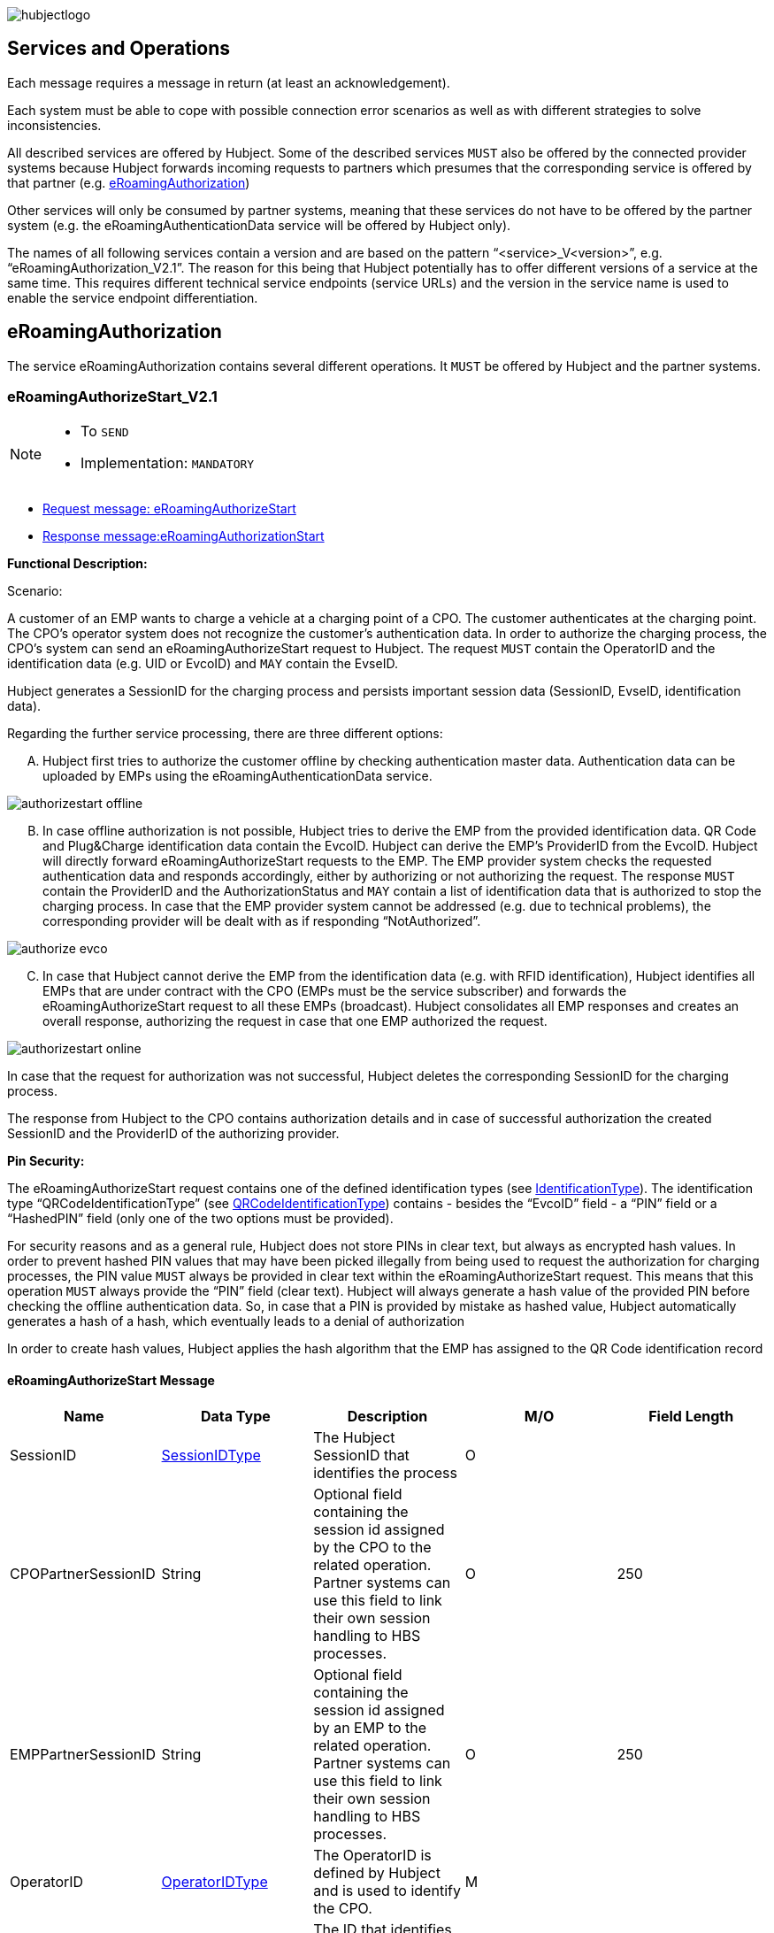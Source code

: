 

image::images/hubjectlogo.png[float="right", align="right"]

[[services_and_operations]]
== Services and Operations

Each message requires a message in return (at least an acknowledgement).

Each system must be able to cope with possible connection error scenarios as well as with different strategies to solve inconsistencies.

All described services are offered by Hubject. Some of the described services `MUST` also be offered by the connected provider systems because Hubject forwards incoming requests to partners which presumes that the corresponding service is offered by that partner (e.g. <<eRoamingAuthorization,eRoamingAuthorization>>)

Other services will only be consumed by partner systems, meaning that these services do not have to be offered by the partner system (e.g. the eRoamingAuthenticationData service will be offered by Hubject only).

The names of all following services contain a version and are based on the pattern “<service>_V<version>”, e.g. “eRoamingAuthorization_V2.1”. The reason for this being that Hubject potentially has to offer different versions of a service at the same time. This requires different technical service endpoints (service URLs) and the version in the service name is used to enable the service endpoint differentiation.


[[eRoamingAuthorization]]
== eRoamingAuthorization
The service eRoamingAuthorization contains several different operations. It `MUST` be offered by Hubject and the partner systems.

[[eRoamingAuthorizeStart]]
=== eRoamingAuthorizeStart_V2.1

[NOTE]
====
- To `SEND`
- Implementation: `MANDATORY`
====

- <<eRoamingAuthorizeStartmessage,Request message: eRoamingAuthorizeStart>>
- <<eRoamingAuthorizationStartmessage,Response message:eRoamingAuthorizationStart>>

[.underline]#*Functional Description:*#

Scenario:

A customer of an EMP wants to charge a vehicle at a charging point of a CPO. The customer authenticates at the charging point. The CPO’s operator system does not recognize the customer’s authentication data. In order to authorize the charging process, the CPO’s system can send an eRoamingAuthorizeStart request to Hubject. The request `MUST` contain the OperatorID and the identification data (e.g. UID or EvcoID) and `MAY` contain the EvseID.

Hubject generates a SessionID for the charging process and persists important session data (SessionID, EvseID, identification data).

Regarding the further service processing, there are three different options:

[upperalpha]
..	Hubject first tries to authorize the customer offline by checking authentication master data. Authentication data can be uploaded by EMPs using the eRoamingAuthenticationData service.

image::images/authorizestart_offline.png[]

[upperalpha, start=2]
.. In case offline authorization is not possible, Hubject tries to derive the EMP from the provided identification data. QR Code and Plug&Charge identification data contain the EvcoID. Hubject can derive the EMP’s ProviderID from the EvcoID. Hubject will directly forward eRoamingAuthorizeStart requests to the EMP. The EMP provider system checks the requested authentication data and responds accordingly, either by authorizing or not authorizing the request. The response `MUST` contain the ProviderID and the AuthorizationStatus and `MAY` contain a list of identification data that is authorized to stop the charging process. In case that the EMP provider system cannot be addressed (e.g. due to technical problems), the corresponding provider will be dealt with as if responding “NotAuthorized”.

image::images/authorize_evco.png[]

[upperalpha, start=3]

.. In case that Hubject cannot derive the EMP from the identification data (e.g. with RFID identification), Hubject identifies all EMPs that are under contract with the CPO (EMPs must be the service subscriber) and forwards the eRoamingAuthorizeStart request to all these EMPs (broadcast). Hubject consolidates all EMP responses and creates an overall response, authorizing the request in case that one EMP authorized the request.

image::images/authorizestart_online.png[]

In case that the request for authorization was not successful, Hubject deletes the corresponding SessionID for the charging process.

The response from Hubject to the CPO contains authorization details and in case of successful authorization the created SessionID and the ProviderID of the authorizing provider.

[.underline]#*Pin Security:*#

The eRoamingAuthorizeStart request contains one of the defined identification types (see <<03_CPO_Data_Types.adoc#IdentificationType,IdentificationType>>). The identification
type “QRCodeIdentificationType” (see <<03_CPO_Data_Types.adoc#QRCodeIdentificationType,QRCodeIdentificationType>>) contains - besides the “EvcoID” field - a “PIN” field or a “HashedPIN”
field (only one of the two options must be provided).

For security reasons and as a general rule, Hubject does not store PINs in clear text, but always as encrypted hash
values. In order to prevent hashed PIN values that may have been picked illegally from being used to request the
authorization for charging processes, the PIN value `MUST` always be provided in clear text within the
eRoamingAuthorizeStart request. This means that this operation `MUST` always provide the “PIN” field (clear text).
Hubject will always generate a hash value of the provided PIN before checking the offline authentication data. So,
in case that a PIN is provided by mistake as hashed value, Hubject automatically generates a hash of a hash,
which eventually leads to a denial of authorization

In order to create hash values, Hubject applies the hash algorithm that the EMP has assigned to the QR Code
identification record

[[eRoamingAuthorizeStartmessage]]
==== eRoamingAuthorizeStart Message

[%header,format=dsv, cols=5]
|========================
Name: Data Type: Description: M/O: Field Length
SessionID: <<03_CPO_Data_Types.adoc#SessionIDType,SessionIDType>>:The Hubject SessionID that identifies the process:O:
CPOPartnerSessionID:String:Optional field containing the session id assigned by the CPO to the related operation. Partner systems can use this field to link their own session handling to HBS processes.:O:250
EMPPartnerSessionID:String:Optional field containing the session id assigned by an EMP to the related operation. Partner systems can use this field to link their own session handling to HBS processes.:O:250
OperatorID:<<03_CPO_Data_Types.adoc#OperatorIDType,OperatorIDType>>:The OperatorID is defined by Hubject and is used to identify the CPO.:M:
EvseID:<<03_CPO_Data_Types.adoc#EvseIDType,EvseIDType>>:The ID that identifies the charging spot.:O:
Identification:<<03_CPO_Data_Types.adoc#IdentificationType,IdentificationType>>:Authentication data used to authorize the user or car.:M:
PartnerProductID:<<03_CPO_Data_Types.adoc#ProductIDType,ProductIDType>>:A pricing product name (for identifying a tariff) that must be unique:O:
|========================

 Best Practices:
 - The EVSE ID is optional for this message which is e.g. defined after the RFID authorization at a charge point. If the Evse ID can be provided, we recommend to include the EVSE ID in this message; it will help for support matters.
 - If an authorization process could not successfully be executed, please set an error code by refering to the error code list mentioned in the OICP document.

[[eRoamingAuthorizationStart]]
=== eRoamingAuthorizationStart
[NOTE]
====
- To `RECEIVE`
- Implementation: `MANDATORY`
====
eRoamingAuthorizationStart is a message that authorizes a user to charge a car.
NOTE: This message describes the response which has to be receive in response to the eRoamingAuthorizeStart.

[[eRoamingAuthorizationStartmessage]]
==== eRoamingAuthorizationStart Message
[%header,format=dsv, cols=5]
|========================
Name: Data Type: Description: M/O: Field Length
SessionID: <<03_CPO_Data_Types.adoc#SessionIDType,SessionIDType>>:The Hubject SessionID that identifies the process:O:
CPOPartnerSessionID:String:Optional field containing the session id assigned by the CPO to the related operation. Partner systems can use this field to link their own session handling to HBS processes.:O:250
EMPPartnerSessionID:String:Optional field containing the session id assigned by an EMP to the related operation. Partner systems can use this field to link their own session handling to HBS processes.:O:250
ProviderID:<<03_CPO_Data_Types.adoc#ProviderIDType,ProviderIDType>>:The ProviderID is defined by Hubject and is used to identify the EMP. In case of a positive authorization this field will be filled.:O:
AuthorizationStatus:<<03_CPO_Data_Types.adoc#AuthorizationStatusType,AuthorizationStatusType>>:Information specifying whether the user is authorized to charge or not.:M:
StatusCode:<<03_CPO_Data_Types.adoc#StatusCodeType,StatusCodeType>>:Structured status details. Can be used to specify the reason for a failed authorization:M:
AuthorizationStopIdentifications:List <<03_CPO_Data_Types.adoc#IdentificationType,IdentificationType>>:A list of Identification data that is authorized to stop the charging process.:O:
|========================

[[eRoamingAuthorizeStop]]
=== eRoamingAuthorizeStop_V2.1
[NOTE]
====
- To `SEND`
- Implementation: `OPTIONAL`
====

- <<eRoamingAuthorizeStopmessage,Request message: eRoamingAuthorizeStop>>
- <<eRoamingAuthorizationStopmessage,Response message: eRoamingAuthorizationStop>>

image::images/authorizestop.png[]

eRoamingAuthorizeStop basically works in a similar way to the operation eRoamingAuthorizeStart. The request is
sent in order to authorize the stopping of a charging process. The request `MUST` contain the SessionID that was
created by Hubject after the initial eRoamingAuthorizeStart request. In most cases, Hubject can derive the EMP
that authorized the charging process from the SessionID and can directly and offline authorize the request or
forward the request for stopping to the EMP. In case the charging session was originally authorized offline by the
HBS, the session `MUST` only be stopped with the same medium, which was used for starting the session

[[eRoamingAuthorizeStopmessage]]
==== eRoamingAuthorizeStop Message

[%header,format=dsv, cols=5]
|========================
Name: Data Type: Description: M/O: Field Length
SessionID: <<03_CPO_Data_Types.adoc#SessionIDType,SessionIDType>>:The Hubject SessionID that identifies the process:M:
CPOPartnerSessionID:String:Optional field containing the session id assigned by the CPO to the related operation. Partner systems can use this field to link their own session handling to HBS processes.:O:250
EMPPartnerSessionID:String:Optional field containing the session id assigned by an EMP to the related operation. Partner systems can use this field to link their own session handling to HBS processes.:O:250
OperatorID:<<03_CPO_Data_Types.adoc#OperatorIDType,OperatorIDType>>:The OperatorID is defined by Hubject and is used to identify the CPO.:M:
EvseID:<<03_CPO_Data_Types.adoc#EvseIDType,EvseIDType>>:The ID that identifies the charging spot.:O:
Identification:<<03_CPO_Data_Types.adoc#IdentificationType,IdentificationType>>:Authentication data used to authorize the user or car.:M:
|========================

[[eRoamingAuthorizationStop]]
=== eRoamingAuthorizationStop
[NOTE]
====
- To `RECEIVE`
- Implementation: `OPTIONAL`
====
eRoamingAuthorizeStop is a message to request an authorization for stopping a charging process.

NOTE: This message describes the response which has to be received in return to the eRoamingAuthorizeStop request.

[[eRoamingAuthorizationStopmessage]]
==== eRoamingAuthorizationStop Message
[%header,format=dsv, cols=5]
|========================
Name: Data Type: Description: M/O: Field Length
SessionID: <<03_CPO_Data_Types.adoc#SessionIDType,SessionIDType>>:The Hubject SessionID that identifies the process:O:
CPOPartnerSessionID:String:Optional field containing the session id assigned by the CPO to the related operation. Partner systems can use this field to link their own session handling to HBS processes.:O:250
EMPPartnerSessionID:String:Optional field containing the session id assigned by an EMP to the related operation. Partner systems can use this field to link their own session handling to HBS processes.:O:250
ProviderID:<<03_CPO_Data_Types.adoc#ProviderIDType,ProviderIDType>>:The ProviderID is defined by Hubject and is used to identify the EMP. In case of a positive authorization this field will be filled.:O:
AuthorizationStatus:<<03_CPO_Data_Types.adoc#AuthorizationStatusType,AuthorizationStatusType>>:Information specifying whether the user is authorized to charge or not.:M:
StatusCode:<<03_CPO_Data_Types.adoc#StatusCodeType,StatusCodeType>>:Structured status details. Can be used to specify the reason for a failed authorization:M:
|========================

[[eRoamingAuthorizeRemoteStart]]
=== eRoamingAuthorizeRemoteStart_V2.1

[NOTE]
====
- To `RECEIVE`
- Implementation: `MANDATORY`
====

NOTE: This operation is used by EMPs in order to remotely start a charging process

The service that is offered by Hubject in order to allow customers to directly start a charging process via mobile app.

- <<eRoamingAuthorizeRemoteStartmessage,Request message: eRoamingAuthorizeRemoteStart>>
- <<eRoamingAcknowledgementmessage,Response message: eRoamingAcknowledgement>>


image::images/remotestart.png[]

*Functional description:*

*Scenario:*

A customer of an EMP wants to charge a vehicle at a charging station of a CPO. The customer informs his EMP of his intention,
e.g. via mobile phone or smart phone application. The EMP’s provider system can then initiate a charging
process at the CPO’s charging station by sending an eRoamingAuthorizeRemoteStart request to Hubject. The request MUST contain the ProviderID and the EvseID.

Hubject will derive the CPO’s OperatorID from the EvseID.

Hubject will check whether there is a valid contract between the two partners for the service (EMP must be the subscriber).
If so, Hubject continues with checking the charging point compatibility.
In case that the CPO has uploaded at least one charging point data record, Hubject will check whether the requested EvseID is
among the uploaded data. If not, Hubject will respond with the status code 603 “Unknown EvseID”.
If yes, Hubject will check whether the charging spot’s property “IsHubjectCompatible” is set “true”.
If the property is false, Hubject will respond with the status code 604 “EvseID is not Hubject compatible”.

In case that the requested EvseID is compatible or the CPO has not uploaded any EVSE records at all,
Hubject generates a SessionID for the following process and forwards the request (including the SessionID) to the CPO.
The CPO `MUST` return an eRoamingAcknowledgement message that `MUST` contain the result indicating whether the charging process will be started and that `MAY`
contain a status code for further information.

In case that the CPO’s system cannot be addressed (e.g. due to technical problems), Hubject will return to the requestor a “false” result and a message
indicating the connection error.


[[eRoamingAuthorizeRemoteStartmessage]]
==== eRoamingAuthorizeRemoteStart Message

[%header,format=dsv, cols=5]
|========================
Name: Data Type: Description: M/O: Field Length
SessionID: <<03_CPO_Data_Types.adoc#SessionIDType,SessionIDType>>:The Hubject SessionID that identifies the process:M:
CPOPartnerSessionID:String:Optional field containing the session id assigned by the CPO to the related operation. Partner systems can use this field to link their own session handling to HBS processes.:O:250
EMPPartnerSessionID:String:Optional field containing the session id assigned by an EMP to the related operation. Partner systems can use this field to link their own session handling to HBS processes.:O:250
ProviderID:<<03_CPO_Data_Types.adoc#ProviderIDType,ProviderIDType>>:TThe ProviderID is defined by Hubject and is used to identify the EMP.:M:
EvseID:<<03_CPO_Data_Types.adoc#EvseIDType,EvseIDType>>:The ID that identifies the charging spot.:M:
Identification:<<03_CPO_Data_Types.adoc#IdentificationType,IdentificationType>>:Authentication data used to authorize the user or car.:M:
PartnerProductID:<<03_CPO_Data_Types.adoc#ProductIDType,ProductIDType>>:A pricing product name (for identifying a tariff) that must be unique:O:
|========================

 Best Practices:
 - Please ensure a request run time of under 10 seconds including network roundtrip.

[[eRoamingAuthorizeRemoteStop]]
=== eRoamingAuthorizeRemoteStop_V2.1
[NOTE]
====
- To `RECEIVE`
- Implementation: `MANDATORY`
====

- <<eRoamingAuthorizeRemoteStopmessage,Request message: eRoamingAuthorizeRemoteStop>>
- <<eRoamingAcknowledgementmessage,Response message: eRoamingAcknowledgement>>

image::images/remotestop.png[]

eRoamingAuthorizeRemoteStop basically works in the same way as eRoamingAuthorizeRemoteStart. The only difference is that this request is sent in order to initiate the stopping of a charging process. The request `MUST` contain the SessionID that was created by Hubject after the initial eRoamingAuthorizeRemoteStart request.

[[eRoamingAuthorizeRemoteStopmessage]]
==== eRoamingAuthorizeRemoteStop Message

eRoamingAuthorizeRemoteStop is a message to request an authorization for stopping a charging process.

[%header,format=dsv, cols=5]
|========================
Name: Data Type: Description: M/O: Field Length
SessionID: <<03_CPO_Data_Types.adoc#SessionIDType,SessionIDType>>:The Hubject SessionID that identifies the process:M:
CPOPartnerSessionID:String:Optional field containing the session id assigned by the CPO to the related operation. Partner systems can use this field to link their own session handling to HBS processes.:O:250
EMPPartnerSessionID:String:Optional field containing the session id assigned by an EMP to the related operation. Partner systems can use this field to link their own session handling to HBS processes.:O:250
ProviderID:<<03_CPO_Data_Types.adoc#ProviderIDType,ProviderIDType>>:The ProviderID is defined by Hubject and is used to identify the EMP.:M:
EvseID:<<03_CPO_Data_Types.adoc#EvseIDType,EvseIDType>>:The ID that identifies the charging spot.:M:
|========================

[[eRoamingChargeDetailRecord]]
=== eRoamingChargeDetailRecord_V2.2
[NOTE]
====
- To `SEND`
- Implementation: `MANDATORY`
====
- <<eRoamingChargeDetailRecordmessage,Request message: eRoamingChargeDetailRecord>>
- <<eRoamingAcknowledgementmessage,Response message: eRoamingAcknowledgement>>

image::images/cdr.png[]

[.underline]#*Functional Description:*#

Scenario:

A customer of an EMP has charged a vehicle at a charging station of a CPO. The charging process was started with an eRoamingAuthorizeStart or an eRoamingAuthorizeRemoteStart operation. The process may have been stopped with an eRoamingAuthorizeStop or an eRoamingAuthorizeRemoteStop operation. A preceding stop request is not a necessary precondition for the processing of an eRoamingChargeDetailRecord request. The CPO’s provider system MUST send an eRoamingChargeDetailRecord (CDR) after the end of the charging process in order to inform the EMP of the charging session data (e.g. meter values and consumed energy) and further charging process details.

NOTE: The CPO MUST provide the same SessionID that was assigned to the corresponding charging process. Based on this information Hubject will be able to assign the session data to the correct process.

Hubject will identify the receiving EMP and will forward the CDR to the corresponding EMP. The EMP `MUST` return an eRoamingAcknowledgement message that `MUST` contain the result indicating whether the session data was received successfully and that `MAY` contain a status code for further information.

Hubject will accept only one CDR per SessionID.

In addition to forwarding the CDR to the EMP, Hubject also stores the CDR. In case that the recipient provider’s system cannot be addressed (e.g. due to technical problems), Hubject will nevertheless return to the requestor a positive result provided that storing the CDR was successful.

[[eRoamingChargeDetailRecordmessage]]
==== eRoamingChargeDetailRecord Message

eRoamingChargeDetailRecord is a message that contains charging process details (e.g. meter values).

[%header,format=dsv, cols=5]
|========================
Name: Data Type: Description: M/O: Field Length
SessionID: <<03_CPO_Data_Types.adoc#SessionIDType,SessionIDType>>:The Hubject SessionID that identifies the process:M:
CPOPartnerSessionID:String:Optional field containing the session id assigned by the CPO to the related operation. Partner systems can use this field to link their own session handling to HBS processes.:O:250
EMPPartnerSessionID:String:Optional field containing the session id assigned by an EMP to the related operation. Partner systems can use this field to link their own session handling to HBS processes.:O:250
PartnerProductID:<<03_CPO_Data_Types.adoc#ProductIDType,ProductIDType>>:A pricing product name (for identifying a tariff) that must be unique:O:
EvseID:<<03_CPO_Data_Types.adoc#EvseIDType,EvseIDType>>:The ID that identifies the charging spot.:M:
Identification:<<03_CPO_Data_Types.adoc#IdentificationType,IdentificationType>>:Authentication data used to authorize the user or car.:M:
ChargingStart:Date/Time:The date and time at which the charging process started.:M:
ChargingEnd:Date/Time:The date and time at which the charging process stopped.:M:
SessionStart:Date/Time:The date and time at which the session started, e.g. swipe of RFID or cable connected.:M:
SessionEnd:Date/Time:The date and time at which the session ended. E. g. Swipe of RFID or Cable disconnected.:M:
MeterValueStart:Decimal (,3):The starting meter value in kWh.:O:
MeterValueEnd:Decimal (,3):The ending meter value in kWh.:O:
MeterValueInBetween:List Meter Value (Decimal (,3)):List of meter values that may have been taken in between (kWh).:O:
ConsumedEnergy:Decimal (,3):The difference between MeterValueEnd and MeterValueStart in kWh.:M:
SignedMeteringValues:List <<03_CPO_Data_Types.adoc#SignedMeteringValuesType,SignedMeteringValuesType>>:Metering Signature basically contains all metering signature values (these values should be in Transparency software format) for different status of charging session for eg start, end or progress. In total you can provide maximum 10 metering signature values:O:
CalibrationLawVerificationInfo:<<03_CPO_Data_Types.adoc#CalibrationLawVerificationType,CalibrationLawVerificationType>>:This field provides additional information which could help directly or indirectly to verify the signed metering value by using respective Transparency Software:O:
HubOperatorID:<<03_CPO_Data_Types.adoc#OperatorIDType,OperatorIDType>>:Hub operator:O:
HubProviderID:<<03_CPO_Data_Types.adoc#ProviderIDType,ProviderIDType>>:Hub provider:O:
|========================

==== Charge Detail Records Best Practices
[%header]
|====
|Data field| Impact of neglecting the recommendation| Recommendation
|Time of procedure||For CPO’s in general, every CDR is sent approximately one second after closure in CPO backend system in NRT manner to the eRoaming platform. It should not take longer than ten seconds to fulfill this task.

EMP online will receive the forwarded CDR directly from the eRoaming platform.
|PartnerProductID||
We strongly recommend to use one of the following field settings.

• AC1

• AC3

• DC

• Free
|Session end time vs Time of request||Please ensure that ‘Time of request’ is later than ‘Session end time’
|Session Start/ Session End|If the time stamp/time zone of this data is not correct, this will prevent EMP’s to provide end customer product related on this date(e.g. day and night tariffs)|Please make sure, that your time stamp in this field includes the real time zone of the charging station of start and end of the charging session.
|====

[[eRoamingReservation]]
== eRoamingReservation

The service eRoamingReservation contains two operations. It MUST be offered by Hubject and `MAY` be offered by CPO partner systems. The Service `MUST` be enabled by Hubject for the CPO. If the charging station offers reservation services, the CPO can provide this information in the field <<03_CPO_Data_Types.adoc#ValueAddedServiceType,ValueAddedServices>>.

[[eRoamingAuthorizeRemoteReservationStart]]
=== eRoamingAuthorizeRemoteReservationStart_V1.1

[NOTE]
====
- To `RECEIVE`
- Implementation: `OPTIONAL`
====

NOTE: This operation is used by EMPs in order to remotely reserve a charging point.

- <<eRoamingAuthorizeRemoteReservationStartmessage,Request message: eRoamingAuthorizeRemoteReservationStart>>
- <<eRoamingAcknowledgementmessage,Response message: eRoamingAcknowledgement>>

image::images/reservationstart.png[]

[.underline]#*Functional Description:*#

Scenario:


A customer of an EMP wants to reserve a charging point of a CPO for a later charging process. The customer informs his EMP of his intention, e.g. via mobile phone or smart phone application. The EMP’s provider system can then initiate a reservation of the CPO’s charging point by sending an eRoamingAuthorizeRemoteReservationStart request to Hubject. The request `MUST` contain the ProviderID and the EvseID. The demanded reservation product can be specified using the field PartnerProductID.

Hubject will derive the CPO’s OperatorID from the EvseID.

Hubject will check whether there is a valid contract between the two partners for the service Reservation (EMP must be the subscriber). If so, Hubject continues with checking the charging point compatibility. In case that the CPO has uploaded at least one charging point data record, Hubject will check whether the requested EvseID is among the uploaded data. If not, Hubject will respond with the status code 603 “Unknown EvseID”. If yes, Hubject will check whether the charging spot’s property “IsHubjectCompatible” is set “true”. If the property is false, Hubject will respond with the status code 604 “EvseID is not Hubject compatible”.

In case that the requested EvseID is compatible or the CPO has not uploaded any EVSE records at all, Hubject generates a SessionID for the reservation process and forwards the request (including the SessionID) to the CPO. The CPO `MUST` return an eRoamingAcknowledgement message that `MUST` contain the result indicating whether the reservation was successful and that `MAY` contain a status code for further information.

In case that the CPO’s system cannot be addressed (e.g. due to technical problems), Hubject will return to the requestor a “false” result and a message indicating the connection error.

[[eRoamingAuthorizeRemoteReservationStartmessage]]
==== eRoamingAuthorizeRemoteReservationStart Message

eRoamingAuthorizeRemoteReservationStart is a message to request a reservation of a charging spot.

[%header,format=dsv, cols=5]
|========================
Name: Data Type: Description: M/O: Field Length
SessionID: <<03_CPO_Data_Types.adoc#SessionIDType,SessionIDType>>:The Hubject SessionID that identifies the process:O:
CPOPartnerSessionID:String:Optional field containing the session id assigned by the CPO to the related operation. Partner systems can use this field to link their own session handling to HBS processes.:O:250
EMPPartnerSessionID:String:Optional field containing the session id assigned by an EMP to the related operation. Partner systems can use this field to link their own session handling to HBS processes.:O:250
ProviderID:<<03_CPO_Data_Types.adoc#ProviderIDType,ProviderIDType>>:TThe ProviderID is defined by Hubject and is used to identify the EMP.:M:
EvseID:<<03_CPO_Data_Types.adoc#EvseIDType,EvseIDType>>:The ID that identifies the charging spot.:M:
Identification:<<03_CPO_Data_Types.adoc#IdentificationType,IdentificationType>>:Authentication data used to authorize the user or car.:M:
PartnerProductID:<<03_CPO_Data_Types.adoc#ProductIDType,ProductIDType>>:A pricing product name (for identifying a tariff) that must be unique:O:
Duration:Integer:Duration of reservation in minutes:O:2
|========================


[[eRoamingAuthorizeRemoteReservationStop]]
=== eRoamingAuthorizeRemoteReservationStop_V1.1
[NOTE]
====
- To `RECEIVE`
- Implementation: `OPTIONAL`
====

- <<eRoamingAuthorizeRemoteReservationStopmessage,Request message: eRoamingAuthorizeRemoteReservationStop>>
- <<eRoamingAcknowledgementmessage,Response message: eRoamingAcknowledgement>>

image::images/reservationstop.png[]

eRoamingAuthorizeRemoteReservationStop basically works in the same way as eRoamingAuthorizeRemoteReservationStart. The only difference is that this request is sent in order to end the reservation of a charging spot. The request `MUST` contain the SessionID that was created by Hubject after the initial eRoamingAuthorizeRemoteReservationStart request. After the eRoamingAuthorizeRemoteReservationStop the CPO `MUST` provide a CDR.

[[eRoamingAuthorizeRemoteReservationStopmessage]]
==== eRoamingAuthorizeRemoteReservationStop Message

eRoamingAuthorizeRemoteReservationStop is a message to request the end of a charging spot reservation.

[%header,format=dsv, cols=5]
|========================
Name: Data Type: Description: M/O: Field Length
SessionID: <<03_CPO_Data_Types.adoc#SessionIDType,SessionIDType>>:The Hubject SessionID that identifies the process:M:
CPOPartnerSessionID:String:Optional field containing the session id assigned by the CPO to the related operation. Partner systems can use this field to link their own session handling to HBS processes.:O:250
EMPPartnerSessionID:String:Optional field containing the session id assigned by an EMP to the related operation. Partner systems can use this field to link their own session handling to HBS processes.:O:250
ProviderID:<<03_CPO_Data_Types.adoc#ProviderIDType,ProviderIDType>>:TThe ProviderID is defined by Hubject and is used to identify the EMP.:M:
EvseID:<<03_CPO_Data_Types.adoc#EvseIDType,EvseIDType>>:The ID that identifies the charging spot.:M:
|========================


[[eRoamingEvseData]]
== eRoamingEvseData

Hubject offers the possibility to upload and download charging spot (EVSE) data and, thus, to exchange data between different partners.


See <<04_Appendix.adoc#Appendix, Appendix>> for a detailed business process diagram regarding the EVSE data service.


The eRoamingEvseData service offers two operations:

. eRoamingPushEvseData in order to give CPOs the possibility to upload (push) EVSE master data
. eRoamingPullEvseData in order to give EMPs the possibility to download (pull) EVSE data from partner operators via Hubject.

Hub CPOs may also push EVSE data of sub operators. Hubject does not distinguish between EVSE records of hub operators and related sub operators.

[[eRoamingPushEvseData]]
=== eRoamingPushEvseData_V2.3
[NOTE]
====
- To `SEND`
- Implementation: `MANDATORY`
====
- <<eRoamingPushEvseDatamessage,Request message: eRoamingPushEvseData>>
- <<eRoamingAcknowledgementmessage,Response message: eRoamingAcknowledgement>>

image::images/pushevsedata.png[]

When a CPO sends an eRoamingPushEvseData request, Hubject checks whether there is a valid contract between Hubject and the CPO for the service type (Hubject must be the subscriber). If so, the operation allows uploading EVSE data to Hubject. Furthermore, it is possible to update or delete EVSE data that has been pushed with an earlier operation request. How Hubject handles the transferred data `MUST` be defined in the request field "ActionType", which offers four options.

The EvseData that will be inserted or updated `MUST` be provided in the <<03_CPO_Data_Types.adoc#OperatorIDType,OperatorEvseData>> field, which consists of <<03_CPO_Data_Types.adoc#EvseDataRecordType,EvseDataRecord>> structures. Hubject keeps a history of all updated and changed data records. Every successful push operation – irrespective of the performed action – leads to a new version of currently valid data records. Furthermore, every operation is logged with the current timestamp. Thus, Hubject can reconstruct the status of EvseData for every point in time in the past.

*EVSE consistency:*

EvseIDs contain the ID of the corresponding CPO (With every data upload operation Hubject checks whether the given CPO’s OperatorID or Sub-OperatorIDs if necessary) matches every given EvseID. If not, Hubject refuses the data upload and responds with the status code 018.

NOTE: The eRoamingPushEvseData operation `MUST` always be used sequentially as described in Data Push Operations.

[[eRoamingPushEvseDatamessage]]
==== eRoamingPushEvseData Message
eRoamingPushEvseData is a message that is sent in order to upload EVSE data to the Hubject system.

[%header]
|====
|Name| Data Type| Description| M/O
|ActionType|
One of the following:

- fullLoad

- update

- insert

- delete

|Describes the action that has to be performed by Hubject with the provided data.|M
|OperatorEvseData| <<03_CPO_Data_Types.adoc#OperatorEvseDataType,OperatorEvseDataType>>||M
|====

==== eRoamingEvseData Best Practices

Please follow the guidelines below for data fields when pushing EVSE data from a CPO backend to the eRoaming platform for the EvseDataRecordType mentioned in the OICP.

[%header]
|====
|Data field| Impact of neglecting the recommendation| Recommendation
|EvseID|The longer an EVSE ID is, the higher the possibility of errors.|Please create an EVSE ID without using up the technically possible length.
|Charging Station ID|No negative impact|If a CPO wants to add aditional information to each charge point which cannot be displayed in the EVSE ID (e.g. internal numeration of chargepoints) a CPO has the chance to fill in the charingStationID field
|ChargingStationName|End customers might lack a distinct name to remember the station or its operator with ease, if it is just identified via its EvseID.|We highly recommend to enter a valid name, e.g. “Charge point (your company brand name=“ using local language. This can be an additional information for end customers to easily identify charging stations
|Address|location based information, inaccurate address data will directly limit the stations visibility and future usage by end customers.|The address fields for charge points are highly recommended to be filled in accordingly to our best practice guide because they can be added value for end customer in finding their position.
|Country|Neglecting the ISO standard will lead to inconsistent information on the countries, the station are located in. The country is regarded as mandatory data.|Alpha 3 ISO (ISO 3166-1) code is required, (e.g. 'DEU', 'FRA', 'USA').
|City|As a mandatory field, missing city names will cause incomplete address data which will not be accepted.|Please enter the city in which the charging station is located.
|Street|As a mandatory field, missing street names will cause incomplete address data which will not be accepted.|Please enter the street name in which the charging station is located.

Please make sure your street has at least 2 characters. If not, please fill with underscores.
|PostalCode|End customers will be limited in their search for charging stations whenever an incorrect postal code is given.|Please enter the valid postal code of the location where your charge point is positioned whenever applicable.
|HouseNum|End customers might face problems locating the precise postion of the station|Please enter a valid value whenever applicable.It will serve as a more detailed description of the station’s position.
|GeoCoordinates|GeoCoordinates mark the charging stations’s exact position and will be used for map services, on which customers depend during their search.|Please ensure that this information is correct and longitude and latitude has not been swapped.
|Plugs|“Unspecified” data will not serve the end customers with crucial information regarding the stations plug type-compatibility. Due to this uncertainty customers might avoid the charging station.|Please fill in the correct PlugType avoiding “Unspecified”. Available PlugTypes are listed in die PlugType List
|ChargingFacilityType|reduced information of a EVSE data|Further information for advanced end customers can be useful for route planning
|Authentication Modes|Without a list of authentication modes, end customers will not be able to check whether they can authenticate themselves at certain charging station or not.|This information is relevant for the customers and we highly recommend to deliver this information to enhance the customer experience.
|PaymentOptions||Especially for the distinction between direct and contract this is a helpful information for displaying chargepoint accordingly
|AccessibilityType||This information we highly recommend to deliver to enhance the customer experience.
|Additional Information|Filling in this field your information in additional languages provides your information in a larger scope, which makes it easier to understand for customers,who do not speak englisch.|The first language should always be English and after that additional languages reffering to your location.
|====

[[eRoamingEvseStatus]]
== eRoamingEvseStatus

Hubject offers the possibility to upload and download dynamic charging spot (EVSE) status information and thus to exchange the data between different partners.

The eRoamingEvseStatus service offers two operations:

. eRoamingPushEvseStatus in order to give CPOs the possibility to upload (push) EvseStatus data
. eRoamingPullEvseStatus in order to give EMPs the possibility to download (pull) EVSE status data from partner operators via Hubject

Hub CPOs may also push EVSE status records of sub operators. Hubject does not distinguish between EvseStatus records of hub operators and related sub operators.

[[eRoamingPushEvseStatus]]
=== eRoamingPushEvseStatus_V2.1
[NOTE]
====
- To `SEND`
- Implementation: `MANDATORY`
====
- <<eRoamingPushEvseStatusmessage,Request message: eRoamingPushEvseStatus>>
- <<eRoamingAcknowledgementmessage,Response message: eRoamingAcknowledgement>>

image::images/pushevsestatus.png[]

When a CPO sends an eRoamingPushEvseStatus request, Hubject checks whether there is a valid contract between Hubject and the CPO for the service type (Hubject must be the subscriber). If so, the operation allows uploading EVSE status data to Hubject. Furthermore, it is possible to update EVSE status data that has been pushed with an earlier operation request.

The way how Hubject handles the transferred data `MUST` be defined in the request field "ActionType2, which offers four options. This option works in the same way as the eRoamingAuthenticationData service. The EVSE status data that will be inserted or updated `MUST` be provided with the field <<03_CPO_Data_Types.adoc#OperatorEvseStatusType,“OperatorEvseStatus”>>, which consists of <<03_CPO_Data_Types.adoc#EvseStatusRecordType,“EvseStatusRecord”>> structures. Hubject keeps a history of all updated and changed data records. Every successful push operation – irrespective of the performed action – leads to a new version of currently valid data records. Furthermore, every operation is logged with the current timestamp. Thus, Hubject can reconstruct the status of EVSE status data for every point in time in the past.

NOTE: The eRoamingPushEvseStatus operation MUST always be used sequentiallyas described in Data Push Operations

[[eRoamingPushEvseStatusmessage]]
==== eRoamingPushEvseStatus Message

eRoamingPushEvseStatus is a message that is sent in order to upload EVSE status data to Hubject.

[%header]
|====
|Name| Data Type| Description| M/O
|ActionType|
One of the following:

- fullLoad

- update

- insert

- delete

|Describes the action that has to be performed by Hubject with the provided data.|M
|OperatorEvseStatus| <<03_CPO_Data_Types.adoc#OperatorEvseStatusType,OperatorEvseStatusType>>|Indicates the Eves status|M
|====

    Best Practices:
    Please try to avoid race conditions by sending multiple status simultaneously. Status should be sent one by one.

[[eRoamingDynamicPricing]]
== eRoamingDynamicPricing

Since OICP 2.2, HBS  offers the possibility to flexibly or dynamically price Authorization services. The service mainly enables pushing (upload) and pulling (download) of pricing data to and from the HBS through webservice requests and/or downloads/uploads in the Hubject portal.

Flexible pricing enables CPOs to offer differentiated pricing (in multiple currencies) of charging processes at their charging stations. The differentiation of prices can be done along relevant dimensions such as charging facility characteristics (e.g. maximum charging power), EVSE location and time. OICP 2.2 and OICP 2.3 offers the possibility to exchange this flexible price differentiation over webservice communication between CPOs and EMPs.

In addition to the above flexible pricing capability, OICP 2.2 and OICP 2.3 enables more frequent and near real-time update and exchange of pricing information between CPOs and EMPs. This is achieved whereby a CPO continuously pushes valid prices to the HBS for specific EMPs to pull these prices.

With OICP 2.2 and OICP 2.3 , the HBS offers an extensive breadth of technical capabilities for flexible and dynamic pricing of charging services for CPOs. Please refer to the supplementary document https://support.hubject.com/hc/en-us/categories/360000238177-Flexible-Dynamic-Pricing[“Dynamic Pricing - Functional Guide for Service Implementation”] for more details and a holistic view (technical and business perspectives) of how to best capitalize on the capabilities offered by the eRoamingDynamicPricing service.

The eRoamingDynamicPricing service offers four operations, namely the:

. eRoamingPushPricingProductData operation which gives CPOs the possibility to upload (push) pricing product information. Pricing products refer to the different tariffs offered by a CPO based on the differentiation dimensions mentioned above.
. eRoamingPushEVSEPricing operation which gives CPOs the possibility to assign their various pricing products to individual EVSEs and thereby upload (push) location/EVSE-specific pricing data.
. eRoamingPullPricingProductData operation which gives EMPs the possibility to download (pull) pricing product information uploaded by a CPO for the respective EMP.
. eRoamingPullEVSEPricing operation which gives EMPs the possibility to download (pull) location/EVSE-specific pricing data uploaded by CPOs for the respective EMP.

[[eRoamingPushPricingProductData]]
=== eRoamingPushPricingProductData_V1.0
[NOTE]
====
- To `SEND`
- Implementation: `OPTIONAL`
====
- <<eRoamingPushPricingProductDatamessage,Request message: eRoamingPushPricingProductData>>
- <<eRoamingAcknowledgementmessage,Response message: eRoamingAcknowledgement>>

When a CPO sends an eRoamingPushPricingProductData request, Hubject checks whether there is a valid flexible/dynamic pricing service offer (for the service type Authorization) created by the CPO. If so, the operation allows the upload of pricing product data to Hubject. In addition, it is also possible to update or delete pricing data previously pushed with an upload operation request.
How the transferred data is to be processed `MUST` be defined in the “ActionType” field of the request. Four processing options (i.e. Action Types) exist, details of which can be seen in eRoamingPushPricingProductData message

The pricing product data to be processed `MUST` be provided in the <<03_CPO_Data_Types.adoc#PricingProductDataType,“PricingProductData”>> field, which consists of <<03_CPO_Data_Types.adoc#PricingProductDataRecordType,“PricingProductDataRecord”>> structures. Hubject keeps a history of all updated and changed data records. Every successful push operation – irrespective of the performed action – leads to a new version of currently valid data records. Furthermore, every operation is logged with the current timestamp.
Thus, Hubject can reconstruct the status of pricing data for every point in time in the past.

[[eRoamingPushPricingProductDatamessage]]
==== eRoamingPushPricingProductData Message

eRoamingPushPricingProductData is a message that is sent in order to upload data pertaining to a CPO’s pricing products (i.e. tarrifs) to the Hubject system.

[%header]
|====
|Name| Data Type| Description| M/O
|ActionType|
One of the following:

- fullLoad

- update

- insert

- delete

|Describes the action that has to be performed by Hubject with the provided data.|M
|PricingProductData | <<03_CPO_Data_Types.adoc#PricingProductDataType,PricingProductDataType>>|Details of pricing products offered by a particular operator for a specific provider|M
|====

 Best Practices:
- Pricing updates should be pushed without VAT (Value Added Tax).

[[eRoamingPushEVSEPricing]]
=== eRoamingPushEVSEPricing_V1.0

[NOTE]
====
- To `SEND`
- Implementation: `OPTIONAL`
====

- <<eRoamingPushEVSEPricingmessage,Request message: eRoamingPushEVSEPricing>>
- <<eRoamingAcknowledgementmessage,Response message: eRoamingAcknowledgement>>

When a CPO sends an eRoamingPushEVSEPricing request, Hubject checks whether there is a valid flexible/dynamic pricing service offer
(for the service type Authorization) created by the CPO. If so, the operation allows the upload of a list
containing pricing product assignment to EvseIDs to Hubject.
In addition, it is also possible to update or delete EVSE pricing data previously pushed with an upload operation request.
How the transferred data is to be processed `MUST` be defined in the “ActionType” field of the request.
Four processing options (i.e. Action Types) exist, details of which can be seen in section eRoamingPushEVSEPricing).

The EVSE pricing data to be processed `MUST` be provided in the <<03_CPO_Data_Types.adoc#EVSEPricingType,“EVSEPricing”>> field, which consists of <<03_CPO_Data_Types.adoc#EvseIDProductListType,“EvseIDProductList”>> structures.
Hubject keeps a history of all updated and changed data records. Every successful push operation – irrespective of the performed
action – leads to a new version of currently valid data records. Furthermore, every operation is logged with the current timestamp.
Thus, Hubject can reconstruct the status of EVSE pricing data for every point in time in the past.

*EVSE consistency:*

EvseIDs contain the ID of the corresponding CPO (With every EVSE pricing data upload operation, Hubject checks whether the given CPO’s OperatorID or Sub-OperatorIDs if necessary)
matches every given EvseID sent in the request. If not, Hubject refuses the data upload and responds with the status code 018.

NOTE: The eRoamingPushEVSEPricing operation MUST always be used sequentially.

[[eRoamingPushEVSEPricingmessage]]
==== eRoamingPushEVSEPricing Message

eRoamingPushEVSEPricing is a message that is sent in order to upload a list of EVSEs and the pricing products (i.e. tarrifs) applicable for (charging or reservation) sessions at these EVSEs.

[%header]
|=====
|Name| Data Type| Description| M/O| Field Length
|ActionType|
One of the following:

- fullLoad

- update

- insert

- delete

|Describes the action that has to be performed by Hubject with the provided data.|M|
|EVSEPricing | <<03_CPO_Data_Types.adoc#EVSEPricingType,EVSEPricingType>>|A list of EVSEs and their respective pricing product relation|M|1...n
|=====

[[eRoamingChargingNotifications]]
== eRoamingChargingNotifications
[NOTE]
====
- To `SEND`
- Implementation: `OPTIONAL`
====


- <<eRoamingChargingNotificationsstart,Request message: eRoamingChargingNotifications>>
- <<eRoamingAcknowledgementmessage,Response message: eRoamingAcknowledgement>>

image::images/chargingnotifications.png[]

The ChargingNotification feature enables CPOs to notify EMPs about the end of charge

The ChargingNotification feature basically increases the transparency between CPO - EMP - End Consumer to the level of each charging session.

This feature enables CPO to send various notifications during a single Charging Session. These notifications give the details like

. When the charging session has started. The CPO can send ChargingNotification of type “Start” to Hubject containing information like ChargingStart, MeterStartValue, EVSEID etc.
. Consumed Energy values during the charging process or duration of successful charging process that has lapsed. The CPO can send ChargingNotification of type “Progress” to Hubject containing information like ChargingStart, EventOccurred, ChargingDuration, ConsumedEnergyProgress, EVSEID etc. The frequency between two progress notifications for one charging session should be at least 5 minutes.
. When the charging session has ended (because no energy is transmitted anymore). The CPO can send a ChargingNotification of type “End” to Hubject containing information such as ChargingEnd, ConsumedEnergy, EVSEID etc.
. Error occurred before charging starts or during charging process or abrupt changing end. The CPO can send a ChargingNotification of type “Error” to Hubject containing information such as ErrorClass, ErrorAdditionalInfo, EVSEID etc.

Hubject will forward Start, Progress, End and Error notification requests to the EMP. The EMP responds with an eRoamingAcknowledgement. This acknowledgement is then being forwarded to the CPO.

This feature should cover all the notifications that could happen between Session Start and Session End in future. Each bit of information increases transparency to the customer of EMP.

[[eRoamingChargingNotificationsstart]]
=== eRoamingChargingNotifications Start

A customer of EMP Authorizes the charging session at particular charging station (via any means for eg REFID card, Mobile etc). The charging session is authorized by Hubject / CPO system. The authorization of charging process and plugging the cable in EV does not guarantee that energy flow into the Vehicle is initiated. It is really important for for EMP and its end consumer to know if the charging has started.

The CPO’s backend system MAY send a ChargingNotification of type “Start” after the CPO considers the charging of an EV is started (since energy flow have started) in order to inform the EMP that the actual charging (the energy flow) of the vehicle has started.

[[eRoamingChargingNotificationsstartmessage]]
==== eRoamingChargingNotifications Start Message

The ChargingNotification of type “Start” is a message that contains information about the charging start of a session (e.g. ChargingStart).

[%header]
|=====
|Name| Data Type| Description| M/O| Field Length
|Type|<<03_CPO_Data_Types.adoc#ChargingNotificationType,ChargingNotificationType>>|The type of ChargingNotification. For this case only the notification type “Start” can be chosen.|M|
|SessionID |<<03_CPO_Data_Types.adoc#SessionIDType,SessionIDType>>|The Hubject SessionID that identifies the process. |M|
|CPOPartnerSessionID|String|Optional field containing the session ID assigned by the CPO to the related operation.

Partner systems can use this field to link their own session handling to HBS processes.
|O|250
|EMPPartnerSessionID| String|Optional field containing the session ID assigned by an EMP to the related operation.

Partner systems can use this field to link their own session handling to HBS processes.|O|250
|Identification|<<03_CPO_Data_Types.adoc#IdentificationType,IdentificationType>>|Authentication data|O|
|EvseID|<<03_CPO_Data_Types.adoc#EvseIDType,EvseIDType>>|The ID that identifies the charging spot.|M|
|ChargingStart |Date/Time |The date and time at which the charging process started.|M|
|SessionStart  |Date/Time|The date and time at which the session started, e.g. swipe of RFID or cable connected.|O|
|MeterValueStart   |Decimal (,3)|The starting meter value in kWh.|O|
|OperatorID|<<03_CPO_Data_Types.adoc#OperatorIDType,OperatorIDType>>|The OperatorID is used to identify the CPO.|M|
|PartnerProductID|<<03_CPO_Data_Types.adoc#ProductIDType,ProductIDType>>|A pricing product name (for identifying a tariff) that must be unique|O|
|=====

[[eRoamingChargingNotificationsprogress]]
=== eRoamingChargingNotifications Progress

A customer of EMP has started the charging session. Just like as that of regular gasoline stations customer would like to know either how much charging Duration have passed or how much energy is consumed by the EV so far. This information will help Customer to decide if he/she wants to stop the charging session as per their affordability or journey planning.

The CPO’s backend system MAY send a ChargingNotification of type “Progess” after the CPO gets the charging energy or time information from EVSEID. This is required in order to inform the EMP that the progress energy or chargingduration for a perticular charging session.

[[eRoamingChargingNotificationsprogressmessage]]
==== eRoamingChargingNotifications Progress Message

The ChargingNotification of type “Progress” is a message that contains information about the charging Duration or energy consumed during charging process (e.g. EventOccurred, ChargingDuration, ConsumedEnergyProgress).

[%header]
|=====
|Name| Data Type| Description| M/O| Field Length
|Type|<<03_CPO_Data_Types.adoc#ChargingNotificationType,ChargingNotificationType>>|The type of ChargingNotification. For this case only the notification type “Progress” can be chosen.|M|
|SessionID |<<03_CPO_Data_Types.adoc#SessionIDType,SessionIDType>>|The Hubject SessionID that identifies the process. |M|
|CPOPartnerSessionID|String|Optional field containing the session ID assigned by the CPO to the related operation.

Partner systems can use this field to link their own session handling to HBS processes.
|O|250
|EMPPartnerSessionID| String|Optional field containing the session ID assigned by an EMP to the related operation.

Partner systems can use this field to link their own session handling to HBS processes.|O|250
|Identification|<<03_CPO_Data_Types.adoc#IdentificationType,IdentificationType>>|Authentication data|O|
|EvseID|<<03_CPO_Data_Types.adoc#EvseIDType,EvseIDType>>|The ID that identifies the charging spot.|M|
|ChargingStart |Date/Time |The date and time at which the charging process started.|M|
|EventOccurred|Date/Time|The date and time at which the charging progress parameters are captured.|M|
|ChargingDuration|Integer|Charging Duration = EventOccurred - ChargingStart. It is a time in millisecond.

Either ChargingDuration or ConsumedEnergyProgress should be provided. Both can also be provided with each progress notification.|O/M|
|SessionStart  |Date/Time|The date and time at which the session started, e.g. swipe of RFID or cable connected.|O|
|ConsumedEnergyProgress|Decimal (,3)|This represents the consumed energy in kWh from the start of the charging process until the charging progress notification is generated (EventOccurred).

Either ChargingDuration or ConsumedEnergyProgress should be provided. Both can also be provided with each progress notification.|O|
|MeterValueStart   |Decimal (,3)|The starting meter value in kWh.|O|
|MeterValueInBetween|List (MeterValue (Decimal (,3)))|List of meter values that may have been taken in between (kWh).|O|
|OperatorID|<<03_CPO_Data_Types.adoc#OperatorIDType,OperatorIDType>>|The OperatorID is used to identify the CPO.|M|
|PartnerProductID|<<03_CPO_Data_Types.adoc#ProductIDType,ProductIDType>>|A pricing product name (for identifying a tariff) that must be unique|O|
|=====

[[eRoamingChargingNotificationsend]]
=== eRoamingChargingNotifications End

A customer of an EMP has fully charged a vehicle at a charging station of a CPO. The charging process was started with an eRoamingAuthorizeStart or an eRoamingAuthorizeRemoteStart operation. The energy flow has ended, but the process has not yet been stopped and the vehicle is blocking the charging station.

The CPO’s backend system MAY send a ChargingNotification of type “End” after the CPO considers the charging of an EV concluded (because no energy is transmitted anymore) in order to inform the EMP that the actual charging (the energy flow) of the vehicle has stopped. The charging process has not yet been stopped by the customer and the session is still active.

[[eRoamingChargingNotificationsendmessage]]
==== eRoamingChargingNotifications End Message

The ChargingNotification of type “End” is a message that contains information about the charging end of a session (e.g. ConsumedEnergy, ChargingEnd).

[%header]
|=====
|Name| Data Type| Description| M/O| Field Length
|Type|<<03_CPO_Data_Types.adoc#ChargingNotificationType,ChargingNotificationType>>|The type of ChargingNotification. For this case only the notification type “End” can be chosen.|M|
|SessionID |<<03_CPO_Data_Types.adoc#SessionIDType,SessionIDType>>|The Hubject SessionID that identifies the process. |M|
|CPOPartnerSessionID|String|Optional field containing the session ID assigned by the CPO to the related operation.

Partner systems can use this field to link their own session handling to HBS processes.
|O|250
|EMPPartnerSessionID| String|Optional field containing the session ID assigned by an EMP to the related operation.

Partner systems can use this field to link their own session handling to HBS processes.|O|250
|Identification|<<03_CPO_Data_Types.adoc#IdentificationType,IdentificationType>>|Authentication data|O|
|EvseID|<<03_CPO_Data_Types.adoc#EvseIDType,EvseIDType>>|The ID that identifies the charging spot.|M|
|ChargingStart |Date/Time |The date and time at which the charging process started.|O|
|ChargingEnd |Date/Time |The date and time at which the charging process stoped.|M|
|SessionStart  |Date/Time|The date and time at which the session started, e.g. swipe of RFID or cable connected.|O|
|SessionEnd  |Date/Time|The date and time at which the session ended, e.g. swipe of RFID or cable disconnected.|O|
|ConsumedEnergy|Decimal(,3)|The difference between MeterValueEnd and MeterValueStart in kWh.|O|
|MeterValueStart   |Decimal (,3)|The starting meter value in kWh.|O|
|MeterValueEnd|Decimal (,3)|The ending meter value in kWh.|O|
|MeterValueInBetween|List (MeterValue (Decimal (,3)))|List of meter values that may have been taken in between (kWh).|O|
|OperatorID|<<03_CPO_Data_Types.adoc#OperatorIDType,OperatorIDType>>|The OperatorID is used to identify the CPO.|M|
|PartnerProductID|<<03_CPO_Data_Types.adoc#ProductIDType,ProductIDType>>|A pricing product name (for identifying a tariff) that must be unique|O|
|PenaltyTimeStart|Date/Time|The date and time at which the penalty time start after the grace period.|O|
|=====

[[eRoamingChargingNotificationsError]]
=== eRoamingChargingNotifications Error

A customer of EMP Authorizes the charging session at particular charging station (via any means for eg REFID card, Mobile etc). Due to some errors sometime, it is possible that charging does not start or charging process is abruptly stopped or fluctuations in the charging process. It is really important for Customer as well as EMP to know what exactly is happening at the charging process. This notification eventually helps EMPs well informed about the problem occurred with the charging process. This information can be easily passed onto Customer so that he/she can take appropriate action.

The CPO’s backend system MAY send a ChargingNotification of type “Error” after the CPO gets an information about the error at the charging station. The CPO can transmit one of the ErrorClass defined by Hubject along with the additional information which elaborated the Error. The customer has to take one of the three action EV needs to be charged at some different station, Cables is properly attached or the error is for information only no action required by customer.

[[eRoamingChargingNotificationserrormessage]]
==== eRoamingChargingNotifications Error Message

The ChargingNotification of type “Error” is a message that contains information about the charging end of a session (e.g. ErrorClass, ErrorAdditionalInfo).

[%header]
|=====
|Name| Data Type| Description| M/O| Field Length
|Type|<<03_CPO_Data_Types.adoc#ChargingNotificationType,ChargingNotificationType>>|The type of ChargingNotification. For this case only the notification type “Error” can be chosen.|M|
|SessionID |<<03_CPO_Data_Types.adoc#SessionIDType,SessionIDType>>|The Hubject SessionID that identifies the process. |M|
|CPOPartnerSessionID|String|Optional field containing the session ID assigned by the CPO to the related operation.

Partner systems can use this field to link their own session handling to HBS processes.
|O|250
|EMPPartnerSessionID| String|Optional field containing the session ID assigned by an EMP to the related operation.

Partner systems can use this field to link their own session handling to HBS processes.|O|250
|Identification|<<03_CPO_Data_Types.adoc#IdentificationType,IdentificationType>>|Authentication data|O|
|EvseID|<<03_CPO_Data_Types.adoc#EvseIDType,EvseIDType>>|The ID that identifies the charging spot.|M|
|ErrorType |<<03_CPO_Data_Types.adoc#ErrorClassType,ErrorClassType>>|The error code can be chosen from the list|M|
|ErrorAdditionalInfo|String|The CPO can put in the additional information about the error|O|250
|OperatorID|<<03_CPO_Data_Types.adoc#OperatorIDType,OperatorIDType>>|The OperatorID is used to identify the CPO.|M|
|=====

[[eRoamingAcknowledgementmessage]]
== eRoamingAcknowledgment

[NOTE]
====
- To `SEND` and `RECEIVE`
- Implementation: `MANDATORY`
====

The acknowledgement is a message that is sent in response to several requests.

[%header]
|=====
|Name| Data Type| Description| M/O| Field Length
|Result | Boolean| If result is true, the message was
received and the respective
operation was performed
successfully.

If result is false, the message was
received and the respective
operation was not performed
successfully.|M|
|StatusCode|<<03_CPO_Data_Types.adoc#StatusCodeType,StatusCodeType>>|Structured status
details.

This can be used e.g. for failure
messages or further information
regarding the result.|M|
|SessionID| <<03_CPO_Data_Types.adoc#SessionIDType,SessionIDType>>|Represents the service process. In some cases the current SessionID is returned to the service requestor in this field|O|
|CPOPartnerSessionID|String|Optional field containing the session id assigned by the CPO to the related operation.|O|250
|EMPPartnerSessionID|String|Optional field containing the session id assigned by an EMP to the related operation.|O|250
|=====
